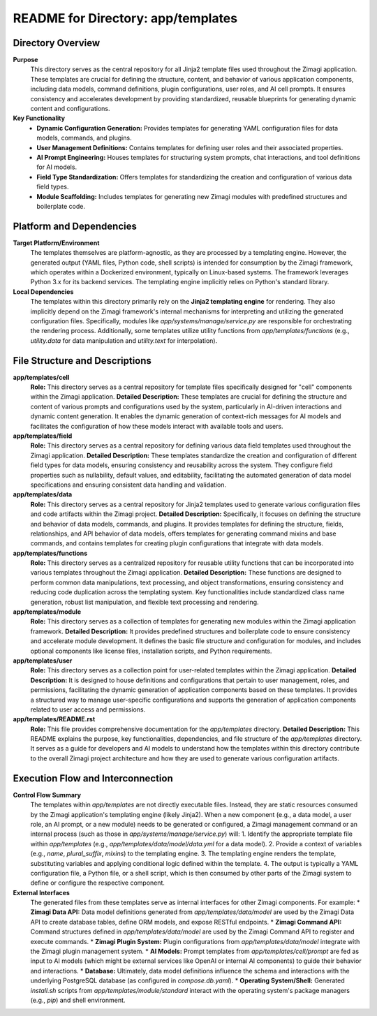 =====================================================
README for Directory: app/templates
=====================================================

Directory Overview
------------------

**Purpose**
   This directory serves as the central repository for all Jinja2 template files used throughout the Zimagi application. These templates are crucial for defining the structure, content, and behavior of various application components, including data models, command definitions, plugin configurations, user roles, and AI cell prompts. It ensures consistency and accelerates development by providing standardized, reusable blueprints for generating dynamic content and configurations.

**Key Functionality**
   *   **Dynamic Configuration Generation:** Provides templates for generating YAML configuration files for data models, commands, and plugins.
   *   **User Management Definitions:** Contains templates for defining user roles and their associated properties.
   *   **AI Prompt Engineering:** Houses templates for structuring system prompts, chat interactions, and tool definitions for AI models.
   *   **Field Type Standardization:** Offers templates for standardizing the creation and configuration of various data field types.
   *   **Module Scaffolding:** Includes templates for generating new Zimagi modules with predefined structures and boilerplate code.

Platform and Dependencies
-------------------------

**Target Platform/Environment**
   The templates themselves are platform-agnostic, as they are processed by a templating engine. However, the generated output (YAML files, Python code, shell scripts) is intended for consumption by the Zimagi framework, which operates within a Dockerized environment, typically on Linux-based systems. The framework leverages Python 3.x for its backend services. The templating engine implicitly relies on Python's standard library.

**Local Dependencies**
   The templates within this directory primarily rely on the **Jinja2 templating engine** for rendering. They also implicitly depend on the Zimagi framework's internal mechanisms for interpreting and utilizing the generated configuration files. Specifically, modules like `app/systems/manage/service.py` are responsible for orchestrating the rendering process. Additionally, some templates utilize utility functions from `app/templates/functions` (e.g., `utility.data` for data manipulation and `utility.text` for interpolation).

File Structure and Descriptions
-------------------------------

**app/templates/cell**
     **Role:** This directory serves as a central repository for template files specifically designed for "cell" components within the Zimagi application.
     **Detailed Description:** These templates are crucial for defining the structure and content of various prompts and configurations used by the system, particularly in AI-driven interactions and dynamic content generation. It enables the dynamic generation of context-rich messages for AI models and facilitates the configuration of how these models interact with available tools and users.

**app/templates/field**
     **Role:** This directory serves as a central repository for defining various data field templates used throughout the Zimagi application.
     **Detailed Description:** These templates standardize the creation and configuration of different field types for data models, ensuring consistency and reusability across the system. They configure field properties such as nullability, default values, and editability, facilitating the automated generation of data model specifications and ensuring consistent data handling and validation.

**app/templates/data**
     **Role:** This directory serves as a central repository for Jinja2 templates used to generate various configuration files and code artifacts within the Zimagi project.
     **Detailed Description:** Specifically, it focuses on defining the structure and behavior of data models, commands, and plugins. It provides templates for defining the structure, fields, relationships, and API behavior of data models, offers templates for generating command mixins and base commands, and contains templates for creating plugin configurations that integrate with data models.

**app/templates/functions**
     **Role:** This directory serves as a centralized repository for reusable utility functions that can be incorporated into various templates throughout the Zimagi application.
     **Detailed Description:** These functions are designed to perform common data manipulations, text processing, and object transformations, ensuring consistency and reducing code duplication across the templating system. Key functionalities include standardized class name generation, robust list manipulation, and flexible text processing and rendering.

**app/templates/module**
     **Role:** This directory serves as a collection of templates for generating new modules within the Zimagi application framework.
     **Detailed Description:** It provides predefined structures and boilerplate code to ensure consistency and accelerate module development. It defines the basic file structure and configuration for modules, and includes optional components like license files, installation scripts, and Python requirements.

**app/templates/user**
     **Role:** This directory serves as a collection point for user-related templates within the Zimagi application.
     **Detailed Description:** It is designed to house definitions and configurations that pertain to user management, roles, and permissions, facilitating the dynamic generation of application components based on these templates. It provides a structured way to manage user-specific configurations and supports the generation of application components related to user access and permissions.

**app/templates/README.rst**
     **Role:** This file provides comprehensive documentation for the `app/templates` directory.
     **Detailed Description:** This README explains the purpose, key functionalities, dependencies, and file structure of the `app/templates` directory. It serves as a guide for developers and AI models to understand how the templates within this directory contribute to the overall Zimagi project architecture and how they are used to generate various configuration artifacts.

Execution Flow and Interconnection
----------------------------------

**Control Flow Summary**
   The templates within `app/templates` are not directly executable files. Instead, they are static resources consumed by the Zimagi application's templating engine (likely Jinja2). When a new component (e.g., a data model, a user role, an AI prompt, or a new module) needs to be generated or configured, a Zimagi management command or an internal process (such as those in `app/systems/manage/service.py`) will:
   1.  Identify the appropriate template file within `app/templates` (e.g., `app/templates/data/model/data.yml` for a data model).
   2.  Provide a context of variables (e.g., `name`, `plural_suffix`, `mixins`) to the templating engine.
   3.  The templating engine renders the template, substituting variables and applying conditional logic defined within the template.
   4.  The output is typically a YAML configuration file, a Python file, or a shell script, which is then consumed by other parts of the Zimagi system to define or configure the respective component.

**External Interfaces**
   The generated files from these templates serve as internal interfaces for other Zimagi components. For example:
   *   **Zimagi Data API:** Data model definitions generated from `app/templates/data/model` are used by the Zimagi Data API to create database tables, define ORM models, and expose RESTful endpoints.
   *   **Zimagi Command API:** Command structures defined in `app/templates/data/model` are used by the Zimagi Command API to register and execute commands.
   *   **Zimagi Plugin System:** Plugin configurations from `app/templates/data/model` integrate with the Zimagi plugin management system.
   *   **AI Models:** Prompt templates from `app/templates/cell/prompt` are fed as input to AI models (which might be external services like OpenAI or internal AI components) to guide their behavior and interactions.
   *   **Database:** Ultimately, data model definitions influence the schema and interactions with the underlying PostgreSQL database (as configured in `compose.db.yaml`).
   *   **Operating System/Shell:** Generated `install.sh` scripts from `app/templates/module/standard` interact with the operating system's package managers (e.g., `pip`) and shell environment.
